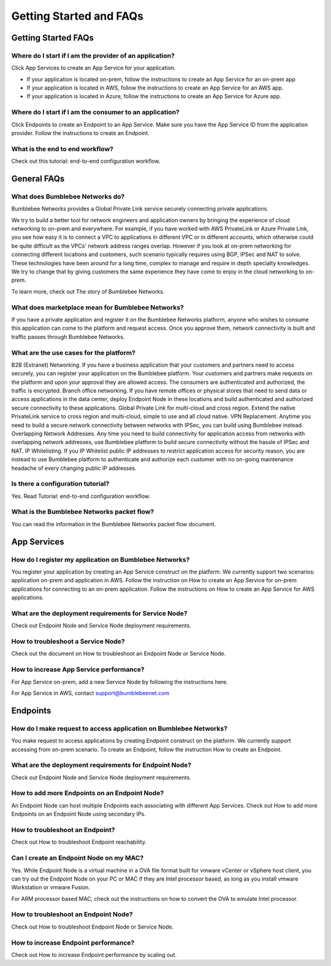 Getting Started and FAQs
=========================

Getting Started FAQs
-----------------------

Where do I start if I am the provider of an application?
^^^^^^^^^^^^^^^^^^^^^^^^^^^^^^^^^^^^^^^^^^^^^^^^^^^^^^^^^^^^

Click App Services to create an App Service for your application. 

- If your application is located on-prem, follow the instructions to create an App Service for an on-prem app 
- If your application is located in AWS, follow the instructions to create an App Service for an AWS app. 
- If your application is located in Azure, follow the instructions to create an App Service for Azure app. 

Where do I start if I am the consumer to an application?
^^^^^^^^^^^^^^^^^^^^^^^^^^^^^^^^^^^^^^^^^^^^^^^^^^^^^^^^^^^^

Click Endpoints to create an Endpoint to an App Service. Make sure you have the App Service ID from the application provider. Follow the instructions to create an Endpoint. 


What is the end to end workflow?
^^^^^^^^^^^^^^^^^^^^^^^^^^^^^^^^^^^^^

Check out this tutorial: end-to-end configuration workflow. 


General FAQs
----------------

What does Bumblebee Networks do?
^^^^^^^^^^^^^^^^^^^^^^^^^^^^^^^^^^^

Bumblebee Networks provides a Global Private Link service securely connecting private applications.   


We try to build a better tool for network engineers and application owners by bringing the experience of cloud networking to on-prem and everywhere. For example, if you have worked with AWS PrivateLink or Azure Private Link, you see how easy it is to connect a VPC to applications in different VPC or in different accounts, which otherwise could be quite difficult as the VPCs' network address ranges overlap. However if you look at on-prem networking for connecting different locations and customers, such scenario typically requires using BGP, IPSec and NAT to solve. These technologies have been around for a long time, complex to manage and require in depth specialty knowledges. We try to change that by giving customers the same experience they have come to enjoy in the cloud networking to on-prem.


To learn more, check out The story of Bumblebee Networks.


What does marketplace mean for Bumblebee Networks?
^^^^^^^^^^^^^^^^^^^^^^^^^^^^^^^^^^^^^^^^^^^^^^^^^^^^^

If you have a private application and register it on the Bumblebee Networks platform, anyone who wishes to consume this application can come to the platform and request access. Once you approve them, network connectivity is built and traffic passes through Bumblebee Networks. 


What are the use cases for the platform?
^^^^^^^^^^^^^^^^^^^^^^^^^^^^^^^^^^^^^^^^^^

B2B (Extranet) Networking. If you have a business application that your customers and partners need to access securely, you can register your application on the Bumblebee platform. Your customers and partners make requests on the platform and upon your approval they are allowed access. The consumers are authenticated and authorized, the traffic is encrypted. 
Branch office networking. If you have remote offices or physical stores that need to send data or access applications in the data center, deploy Endpoint Node in these locations and build authenticated and authorized secure connectivity to these applications. 
Global Private Link for multi-cloud and cross region. Extend the native PrivateLink service to cross region and multi-cloud, simple to use and all cloud native. 
VPN Replacement. Anytime you need to build a secure network connectivity between networks with IPSec, you can build using Bumblebee instead. 
Overlapping Network Addresses. Any time you need to build connectivity for application access from networks with overlapping network addresses, use Bumblebee  platform to build secure connectivity without the hassle of IPSec and NAT. 
IP Whitelisting. If you IP Whitelist public IP addresses to restrict application access for security reason, you are instead to use Bumblebee platform to authenticate and authorize each customer with no on-going maintenance headache of every changing public IP addresses. 

Is there a configuration tutorial?
^^^^^^^^^^^^^^^^^^^^^^^^^^^^^^^^^^^^^

Yes. Read Tutorial: end-to-end configuration workflow. 


What is the Bumblebee Networks packet flow?
^^^^^^^^^^^^^^^^^^^^^^^^^^^^^^^^^^^^^^^^^^^^^^^^

You can read the information in the Bumblebee Networks packet flow document. 


App Services
---------------

How do I register my application on Bumblebee Networks?
^^^^^^^^^^^^^^^^^^^^^^^^^^^^^^^^^^^^^^^^^^^^^^^^^^^^^^^^^^

You register your application by creating an App Service construct on the platform. We currently support two scenarios: application on-prem and application in AWS. Follow the instruction on How to create an App Service for on-prem applications for connecting to an on-prem application. Follow the instructions on How to create an App Service for AWS applications. 


What are the deployment requirements for Service Node?
^^^^^^^^^^^^^^^^^^^^^^^^^^^^^^^^^^^^^^^^^^^^^^^^^^^^^^^^^^^

Check out Endpoint Node and Service Node deployment requirements. 


How to troubleshoot a Service Node?
^^^^^^^^^^^^^^^^^^^^^^^^^^^^^^^^^^^^^^

Check out the document on How to troubleshoot an Endpoint Node or Service Node. 


How to increase App Service performance?
^^^^^^^^^^^^^^^^^^^^^^^^^^^^^^^^^^^^^^^^^^^^

For App Service on-prem, add a new Service Node by following the instructions here. 

For App Service in AWS, contact support@bumblebeenet.com 



Endpoints 
------------

How do I make request to access application on Bumblebee Networks?
^^^^^^^^^^^^^^^^^^^^^^^^^^^^^^^^^^^^^^^^^^^^^^^^^^^^^^^^^^^^^^^^^^^^

You make request to access applications by creating Endpoint construct on the platform. We currently support accessing from on-prem scenario. To create an Endpoint, follow the instruction How to create an Endpoint. 


What are the deployment requirements for Endpoint Node?
^^^^^^^^^^^^^^^^^^^^^^^^^^^^^^^^^^^^^^^^^^^^^^^^^^^^^^^^^^

Check out Endpoint Node and Service Node deployment requirements. 


How to add more Endpoints on an Endpoint Node?
^^^^^^^^^^^^^^^^^^^^^^^^^^^^^^^^^^^^^^^^^^^^^^^^^

An Endpoint Node can host multiple Endpoints each associating with different App Services. Check out How to add more Endpoints on an Endpoint Node using secondary IPs. 


How to troubleshoot an Endpoint?
^^^^^^^^^^^^^^^^^^^^^^^^^^^^^^^^^^^

Check out How to troubleshoot Endpoint reachability. 


Can I create an Endpoint Node on my MAC?
^^^^^^^^^^^^^^^^^^^^^^^^^^^^^^^^^^^^^^^^^^^

Yes. While Endpoint Node is a virtual machine in a OVA file format built for vmware vCenter or vSphere host client, you can try out the Endpoint Node on your PC or MAC if they are Intel processor based, as long as you install vmware Workstation or vmware Fusion. 


For ARM processor based MAC, check out the instructions on how to convert the OVA to emulate Intel processor. 


How to troubleshoot an Endpoint Node?
^^^^^^^^^^^^^^^^^^^^^^^^^^^^^^^^^^^^^^^^^
Check out How to troubleshoot Endpoint Node or Service Node. 


How to increase Endpoint performance?
^^^^^^^^^^^^^^^^^^^^^^^^^^^^^^^^^^^^^^^^^^^

Check out How to increase Endpoint performance by scaling out.  




